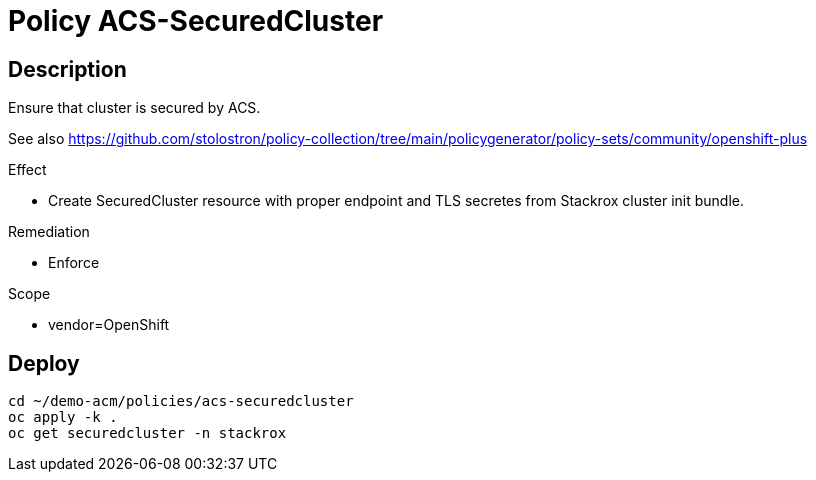 = Policy ACS-SecuredCluster

== Description

Ensure that cluster is secured by ACS.

See also <https://github.com/stolostron/policy-collection/tree/main/policygenerator/policy-sets/community/openshift-plus>

.Effect
* Create SecuredCluster resource with proper endpoint and TLS secretes from Stackrox cluster init bundle.

.Remediation
* Enforce

.Scope
* vendor=OpenShift

== Deploy

[source,bash]
----
cd ~/demo-acm/policies/acs-securedcluster
oc apply -k .
oc get securedcluster -n stackrox
----